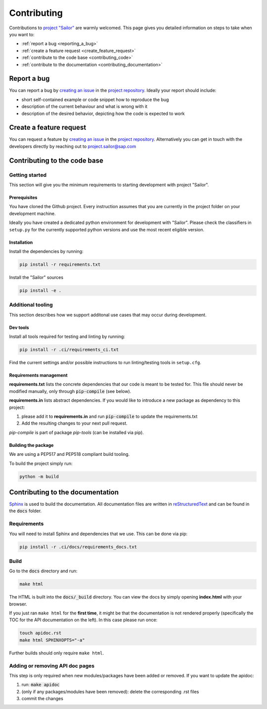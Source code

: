 .. _contributing:

============
Contributing
============

Contributions to `project "Sailor" <https://github.com/sap/project-sailor>`__ are warmly welcomed. This page gives you detailed information on steps to take when you want to:

- :ref:`report a bug <reporting_a_bug>`
- :ref:`create a feature request <create_feature_request>`
- :ref:`contribute to the code base <contributing_code>`
- :ref:`contribute to the documentation <contributing_documentation>`


.. _reporting_a_bug:

Report a bug
============
You can report a bug by `creating an issue <https://github.com/SAP/project-sailor/issues/new/choose>`__ in the `project repository <https://github.com/SAP/project-sailor>`__.
Ideally your report should include:

- short self-contained example or code snippet how to reproduce the bug
- description of the current behaviour and what is wrong with it
- description of the desired behavior, depicting how the code is expected to work

.. _create_feature_request:

Create a feature request
========================
You can request a feature by `creating an issue <https://github.com/SAP/project-sailor/issues/new/choose>`__ in the `project repository <https://github.com/SAP/project-sailor>`__.
Alternatively you can get in touch with the developers directly by reaching out to `project.sailor@sap.com <mailto:project.sailor@sap.com>`__


.. _contributing_code:

Contributing to the code base
=============================

Getting started
---------------
This section will give you the minimum requirements to starting development with project "Sailor".

Prerequisites
~~~~~~~~~~~~~
You have cloned the Github project. Every instruction assumes that you are currently in the project folder on your development machine. 

Ideally you have created a dedicated python environment for development with "Sailor". Please check the classifiers in ``setup.py`` for the currently supported python versions and use the most recent eligible version.


Installation
~~~~~~~~~~~~~
Install the dependencies by running:

.. code-block::

    pip install -r requirements.txt

Install the "Sailor" sources

.. code-block::

    pip install -e .



Additional tooling
------------------
This section describes how we support additonal use cases that may occur during development.

Dev tools
~~~~~~~~~
Install all tools required for testing and linting by running:

.. code-block::

    pip install -r .ci/requirements_ci.txt

Find the current settings and/or possible instructions to run linting/testing tools in ``setup.cfg``.


Requirements management
~~~~~~~~~~~~~~~~~~~~~~~
**requirements.txt** lists the concrete dependencies that our code is meant to be tested for. This file should never be modified manually, only through :code:`pip-compile` (see below).

**requirements.in** lists abstract dependencies.  If you would like to introduce a new package as dependency to this project:

1. please add it to **requirements.in** and run :code:`pip-compile` to update the requirements.txt
2. Add the resulting changes to your next pull request.

*pip-compile* is part of package *pip-tools* (can be installed via pip).


Building the package
~~~~~~~~~~~~~~~~~~~~
We are using a PEP517 and PEP518 compliant build tooling.

To build the project simply run:

.. code-block::

    python -m build


.. _contributing_documentation:

Contributing to the documentation
=================================
`Sphinx <https://www.sphinx-doc.org/en/master/>`__ is used to build the documentation.
All documentation files are written in `reStructuredText <https://www.sphinx-doc.org/en/master/usage/restructuredtext/basics.html>`__
and can be found in the :code:`docs` folder.

Requirements
------------
You will need to install Sphinx and dependencies that we use. This can be done via pip:

.. code-block::

    pip install -r .ci/docs/requirements_docs.txt

Build
-----
Go to the :code:`docs` directory and run:

.. code-block::

    make html


The HTML is built into the :code:`docs/_build` directory. You can view the docs by simply opening **index.html** with your browser.

If you just ran ``make html`` for the **first time**, it might be that the documentation is not rendered properly (specifically the TOC for the API documentation on the left).
In this case please run once:

.. code-block::

    touch apidoc.rst
    make html SPHINXOPTS="-a"

Further builds should only require ``make html``.



Adding or removing API doc pages
--------------------------------
This step is only required when new modules/packages have been added or removed.
If you want to update the apidoc:

1. run: :code:`make apidoc`
2. (only if any packages/modules have been removed): delete the corresponding .rst files
3. commit the changes
